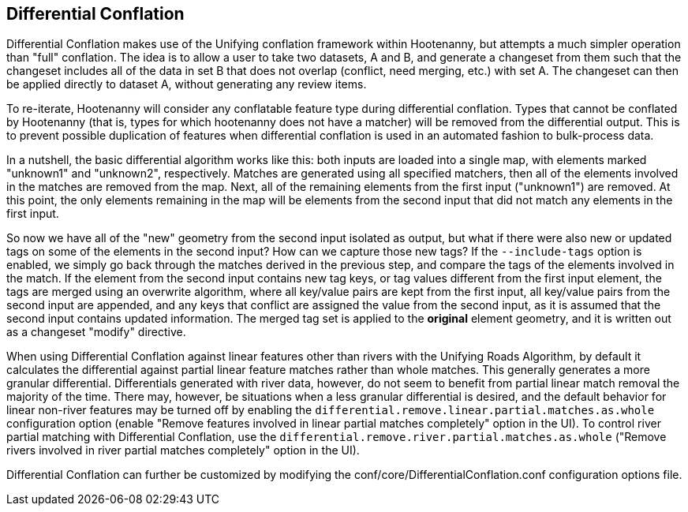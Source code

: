 

[[DifferentialConflation]]
== Differential Conflation

Differential Conflation makes use of the Unifying conflation framework within Hootenanny, but 
attempts a much simpler operation than "full" conflation. The idea is to allow a user to take two 
datasets, A and B, and generate a changeset from them such that the changeset includes all of the 
data in set B that does not overlap (conflict, need merging, etc.) with set A. The changeset can 
then be applied directly to dataset A, without generating any review items.

To re-iterate, Hootenanny will consider any conflatable feature type during differential conflation. 
Types that cannot be conflated by Hootenanny (that is, types for which hootenanny does not have a 
matcher) will be removed from the differential output. This is to prevent possible duplication of 
features when differential conflation is used in an automated fashion to bulk-process data.

In a nutshell, the basic differential algorithm works like this: both inputs are loaded into a 
single map, with elements marked "unknown1" and "unknown2", respectively. Matches are generated 
using all specified matchers, then all of the elements involved in the matches are removed from the 
map. Next, all of the remaining elements from the first input ("unknown1") are removed. At this 
point, the only elements remaining in the map will be elements from the second input that did not 
match any elements in the first input.

So now we have all of the "new" geometry from the second input isolated as output, but what if there 
were also new or updated tags on some of the elements in the second input? How can we capture those 
new tags? If the `--include-tags` option is enabled, we simply go back through the matches derived 
in the previous step, and compare the tags of the elements involved in the match. If the element 
from the second input contains new tag keys, or tag values different from the first input element, 
the tags are merged using an overwrite algorithm, where all key/value pairs are kept from the first 
input, all key/value pairs from the second input are appended, and any keys that conflict are 
assigned the value from the second input, as it is assumed that the second input contains updated 
information. The merged tag set is applied to the *original* element geometry, and it is written out 
as a changeset "modify" directive.

When using Differential Conflation against linear features other than rivers with the Unifying Roads 
Algorithm, by default it calculates the differential against partial linear feature matches rather 
than whole matches. This generally generates a more granular differential. Differentials generated 
with river data, however, do not seem to benefit from partial linear match removal the majority of 
the time. There may, however, be situations when a less granular differential is desired, and the 
default behavior for linear non-river features may be turned off by enabling the `differential.remove.linear.partial.matches.as.whole` configuration option (enable "Remove features 
involved in linear partial matches completely" option in the UI). To control river partial matching 
with Differential Conflation, use the `differential.remove.river.partial.matches.as.whole` ("Remove 
rivers involved in river partial matches completely" option in the UI).


Differential Conflation can further be customized by modifying the 
+conf/core/DifferentialConflation.conf+ configuration options file.
